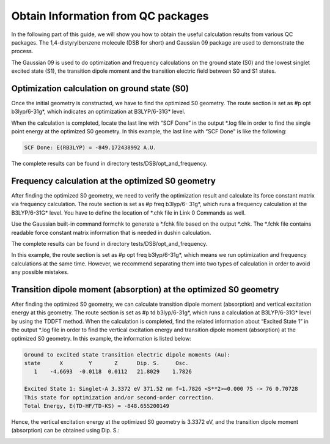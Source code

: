 Obtain Information from QC packages
************************************


In the following part of this guide, we will show you how to obtain the useful calculation results from various QC packages. The 1,4-distyrylbenzene molecule (DSB for short) and Gaussian 09 package are used to demonstrate the process.

The Gaussian 09 is used to do optimization and frequency calculations on the ground state (S0) and the lowest singlet excited state (S1), the transition dipole moment and the transition electric field between S0 and S1 states.


Optimization calculation on ground state (S0)
===============================================

Once the initial geometry is constructed, we have to find the optimized S0 geometry. The route section is set as #p opt b3lyp/6-31g*, which indicates an optimization at B3LYP/6-31G* level.

When the calculation is completed, locate the last line with “SCF Done” in the output *.log file in order to find the single point energy at the optimized S0 geometry. In this example, the last line with “SCF Done” is like the following:

.. code-block:: bash

	SCF Done: E(RB3LYP) = -849.172438992 A.U.


The complete results can be found in directory tests/DSB/opt_and_frequency.



Frequency calculation at the optimized S0 geometry
===================================================

After finding the optimized S0 geometry, we need to verify the optimization result and calculate its force constant matrix via frequency calculation. The route section is set as #p freq b3lyp/6- 31g*, which runs a frequency calculation at the B3LYP/6-31G* level. You have to define the location of *.chk file in Link 0 Commands as well.

Use the Gaussian built-in command formchk to generate a *.fchk file based on the output *.chk. The *.fchk file contains readable force constant matrix information that is needed in dushin calculation.

The complete results can be found in directory tests/DSB/opt_and_frequency.

In this example, the route section is set as #p opt freq b3lyp/6-31g*, which means we run optimization and frequency calculations at the same time. However, we recommend separating them into two types of calculation in order to avoid any possible mistakes.


Transition dipole moment (absorption) at the optimized S0 geometry
=======================================================================

After finding the optimized S0 geometry, we can calculate transition dipole moment (absorption) and vertical excitation energy at this geometry. The route section is set as #p td b3lyp/6-31g*, which runs a calculation at B3LYP/6-31G* level by using the TDDFT method.
When the calculation is completed, find the related information about “Excited State 1” in the output *.log file in order to find the vertical excitation energy and transition dipole moment (absorption) at the optimized S0 geometry. In this example, the information is listed below:


.. code-block:: bash

	Ground to excited state transition electric dipole moments (Au):
	state      X        Y       Z      Dip. S.     Osc.
	   1    -4.6693  -0.0118  0.0112   21.8029    1.7826

	Excited State 1: Singlet-A 3.3372 eV 371.52 nm f=1.7826 <S**2>=0.000 75 -> 76 0.70728 
	This state for optimization and/or second-order correction.
	Total Energy, E(TD-HF/TD-KS) = -848.655200149


Hence, the vertical excitation energy at the optimized S0 geometry is 3.3372 eV, and the transition dipole moment (absorption) can be obtained using Dip. S.:


.. image:: ./img/functional1_dipole_moment.png


